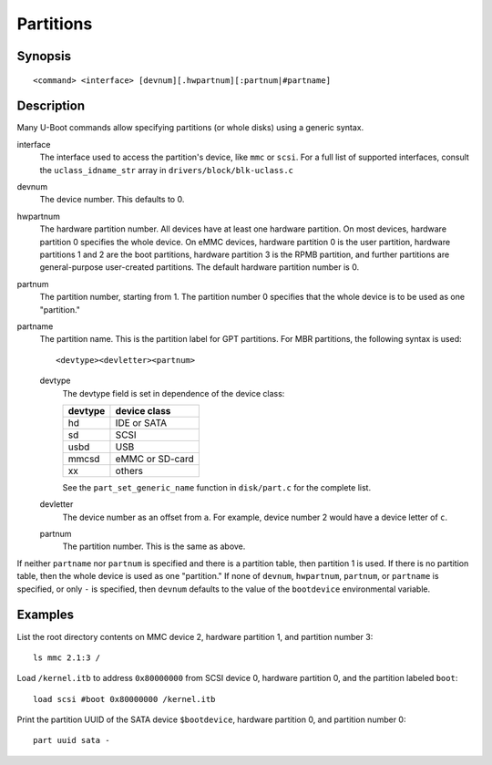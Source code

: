 .. SPDX-License-Identifier: GPL-2.0+
.. _partitions:

Partitions
==========

Synopsis
--------

::

    <command> <interface> [devnum][.hwpartnum][:partnum|#partname]

Description
-----------

Many U-Boot commands allow specifying partitions (or whole disks) using a
generic syntax.

interface
        The interface used to access the partition's device, like ``mmc`` or
        ``scsi``. For a full list of supported interfaces, consult the
        ``uclass_idname_str`` array in ``drivers/block/blk-uclass.c``

devnum
        The device number. This defaults to 0.

hwpartnum
        The hardware partition number. All devices have at least one hardware
        partition. On most devices, hardware partition 0 specifies the whole
        device. On eMMC devices, hardware partition 0 is the user partition,
        hardware partitions 1 and 2 are the boot partitions, hardware partition
        3 is the RPMB partition, and further partitions are general-purpose
        user-created partitions. The default hardware partition number is 0.

partnum
        The partition number, starting from 1. The partition number 0 specifies
        that the whole device is to be used as one "partition."

partname
        The partition name. This is the partition label for GPT partitions. For
        MBR partitions, the following syntax is used::

                <devtype><devletter><partnum>

        devtype
                The devtype field is set in dependence of the device class:

                ======= ===============
                devtype device class
                ======= ===============
                hd      IDE or SATA
                sd      SCSI
                usbd    USB
                mmcsd   eMMC or SD-card
                xx      others
                ======= ===============

                See the ``part_set_generic_name`` function in ``disk/part.c``
                for the complete list.

        devletter
                The device number as an offset from ``a``. For example, device
                number 2 would have a device letter of ``c``.

        partnum
                The partition number. This is the same as above.

If neither ``partname`` nor ``partnum`` is specified and there is a partition
table, then partition 1 is used. If there is no partition table, then the whole
device is used as one "partition." If none of ``devnum``, ``hwpartnum``,
``partnum``, or ``partname`` is specified, or only ``-`` is specified, then
``devnum`` defaults to the value of the ``bootdevice`` environmental variable.

Examples
--------

List the root directory contents on MMC device 2, hardware partition 1,
and partition number 3::

        ls mmc 2.1:3 /

Load ``/kernel.itb`` to address ``0x80000000`` from SCSI device 0, hardware partition
0, and the partition labeled ``boot``::

        load scsi #boot 0x80000000 /kernel.itb

Print the partition UUID of the SATA device ``$bootdevice``, hardware partition
0, and partition number 0::

        part uuid sata -
